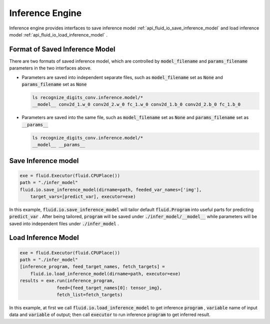 ..  _api_guide_inference_en:

#################
Inference Engine
#################

Inference engine provides interfaces to save inference model :ref:`api_fluid_io_save_inference_model` and load inference model :ref:`api_fluid_io_load_inference_model` .

Format of Saved Inference Model
=====================================

There are two formats of saved inference model, which are controlled by :code:`model_filename`  and :code:`params_filename`  parameters in the two interfaces above.

- Parameters are saved into independent separate files, such as :code:`model_filename` set as :code:`None` and :code:`params_filename` set as :code:`None`

  .. code-block:: bash

      ls recognize_digits_conv.inference.model/*
      __model__ conv2d_1.w_0 conv2d_2.w_0 fc_1.w_0 conv2d_1.b_0 conv2d_2.b_0 fc_1.b_0

- Parameters are saved into the same file, such as :code:`model_filename` set as :code:`None` and :code:`params_filename` set as :code:`__params__`

  .. code-block:: bash

      ls recognize_digits_conv.inference.model/*
      __model__ __params__

Save Inference model
===============================

.. code-block:: python

    exe = fluid.Executor(fluid.CPUPlace())
    path = "./infer_model"
    fluid.io.save_inference_model(dirname=path, feeded_var_names=['img'], 
        target_vars=[predict_var], executor=exe)

In this example, :code:`fluid.io.save_inference_model` will tailor default :code:`fluid.Program` into useful parts for predicting :code:`predict_var` .
After being tailored, :code:`program` will be saved under :code:`./infer_model/__model__` while parameters will be saved into independent files under :code:`./infer_model` .

Load Inference Model
=====================

.. code-block:: python

    exe = fluid.Executor(fluid.CPUPlace())
    path = "./infer_model"
    [inference_program, feed_target_names, fetch_targets] = 
        fluid.io.load_inference_model(dirname=path, executor=exe)
    results = exe.run(inference_program,
                  feed={feed_target_names[0]: tensor_img},
                  fetch_list=fetch_targets)

In this example, at first we call :code:`fluid.io.load_inference_model` to get inference :code:`program` , :code:`variable` name of input data and :code:`variable` of output;
then call :code:`executor` to run inference :code:`program` to get inferred result.